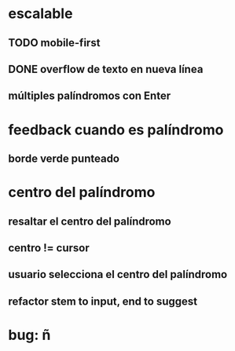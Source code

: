 * escalable
** TODO mobile-first
** DONE overflow de texto en nueva línea
** múltiples palíndromos con Enter
* feedback cuando es palíndromo
** borde verde punteado
* centro del palíndromo
** resaltar el centro del palíndromo
** centro != cursor
** usuario selecciona el centro del palíndromo
** refactor stem to input, end to suggest
* bug: ñ
